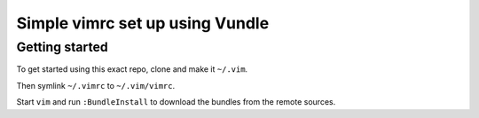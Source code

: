 Simple vimrc set up using Vundle
================================

Getting started
---------------
To get started using this exact repo, clone and make it ``~/.vim``.

Then symlink ``~/.vimrc`` to ``~/.vim/vimrc``.

Start ``vim`` and run ``:BundleInstall`` to download the bundles from the
remote sources.
